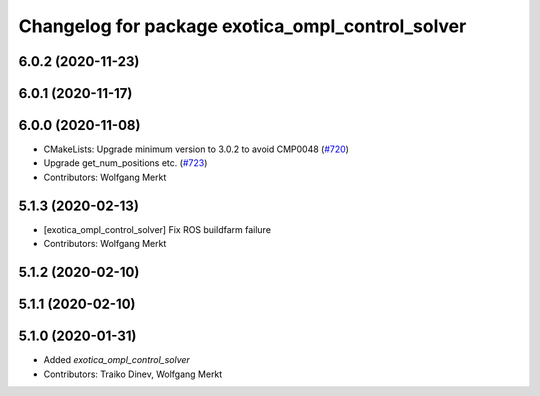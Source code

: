 ^^^^^^^^^^^^^^^^^^^^^^^^^^^^^^^^^^^^^^^^^^^^^^^^^
Changelog for package exotica_ompl_control_solver
^^^^^^^^^^^^^^^^^^^^^^^^^^^^^^^^^^^^^^^^^^^^^^^^^

6.0.2 (2020-11-23)
------------------

6.0.1 (2020-11-17)
------------------

6.0.0 (2020-11-08)
------------------
* CMakeLists: Upgrade minimum version to 3.0.2 to avoid CMP0048 (`#720 <https://github.com/ipab-slmc/exotica/issues/720>`_)
* Upgrade get_num_positions etc. (`#723 <https://github.com/ipab-slmc/exotica/issues/723>`_)
* Contributors: Wolfgang Merkt

5.1.3 (2020-02-13)
------------------
* [exotica_ompl_control_solver] Fix ROS buildfarm failure
* Contributors: Wolfgang Merkt

5.1.2 (2020-02-10)
------------------

5.1.1 (2020-02-10)
------------------

5.1.0 (2020-01-31)
------------------
* Added `exotica_ompl_control_solver`
* Contributors: Traiko Dinev, Wolfgang Merkt
